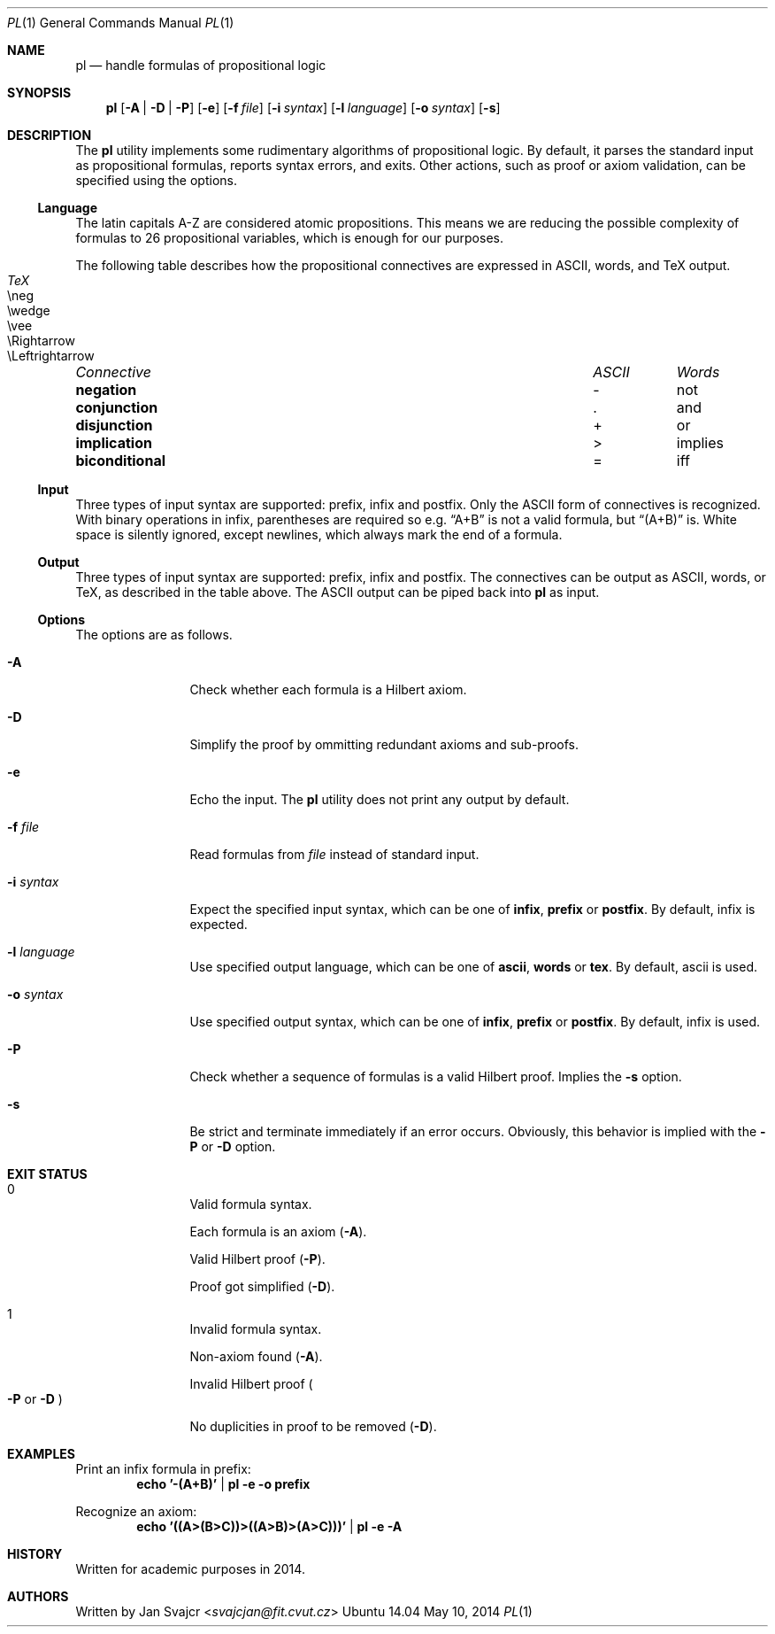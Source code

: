.Dd May 10, 2014
.Dt PL 1
.Os Ubuntu 14.04
.Sh NAME
.Nm pl
.Nd handle formulas of propositional logic
.Sh SYNOPSIS
.Nm
.Op Fl A | D | P
.Op Fl e
.Op Fl f Ar file
.Op Fl i Ar syntax
.Op Fl l Ar language
.Op Fl o Ar syntax
.Op Fl s
.Sh DESCRIPTION
The
.Nm
utility implements some rudimentary algorithms of propositional logic.
By default, it parses the standard input as propositional formulas,
reports syntax errors, and exits.
Other actions, such as proof or axiom validation,
can be specified using the options.
.Ss Language
The latin capitals A-Z are considered atomic propositions.
This means we are reducing the possible complexity of formulas
to 26 propositional variables, which is enough for our purposes.
.Pp
The following table describes how the propositional connectives
are expressed in ASCII, words, and TeX output.
.Bl -column "Connective" "ASCII" "words" "TeX"
.It Em "Connective	ASCII	Words	TeX"
.It Li negation Ta - Ta not Ta \eneg
.It Li conjunction Ta . Ta and Ta \ewedge
.It Li disjunction Ta + Ta or Ta \evee
.It Li implication Ta > Ta implies Ta \eRightarrow
.It Li biconditional Ta = Ta iff Ta \eLeftrightarrow
.El
.Ss Input
Three types of input syntax are supported: prefix, infix and postfix.
Only the ASCII form of connectives is recognized.
With binary operations in infix, parentheses are required so e.g.
.Dq A+B
is not a valid formula, but
.Dq (A+B)
is. White space is silently ignored, except newlines,
which always mark the end of a formula.
.Ss Output
Three types of input syntax are supported: prefix, infix and postfix.
The connectives can be output as ASCII, words, or TeX,
as described in the table above.
The ASCII output can be piped back into
.Nm
as input.
.Ss Options
The options are as follows.
.Bl -tag -width Fl
.It Fl A
Check whether each formula is a Hilbert axiom.
.It Fl D
Simplify the proof by ommitting redundant axioms and sub-proofs.
.It Fl e
Echo the input. The
.Nm
utility does not print any output by default.
.It Fl f Ar file
Read formulas from
.Ar file
instead of standard input.
.It Fl i Ar syntax
Expect the specified input syntax, which can be one of
.Cm infix ,
.Cm prefix
or
.Cm postfix .
By default, infix is expected.
.It Fl l Ar language
Use specified output language, which can be one of
.Cm ascii ,
.Cm words
or
.Cm tex .
By default, ascii is used.
.It Fl o Ar syntax
Use specified output syntax, which can be one of
.Cm infix ,
.Cm prefix
or
.Cm postfix .
By default, infix is used.
.It Fl P
Check whether a sequence of formulas is a valid Hilbert proof. Implies the
.Fl s
option.
.It Fl s
Be strict and terminate immediately if an error occurs.
Obviously, this behavior is implied with the
.Fl P
or
.Fl D
option.
.El
.Sh EXIT STATUS
.Bl -tag -width Fl
.It 0
.Bl -item
.It
Valid formula syntax.
.It
Each formula is an axiom
.Pq Fl A .
.It
Valid Hilbert proof
.Pq Fl P .
.It
Proof got simplified
.Pq Fl D .
.El
.It 1
.Bl -item
.It
Invalid formula syntax.
.It
Non-axiom found
.Pq Fl A .
.It
Invalid Hilbert proof
.Po
.Fl P
or
.Fl D
.Pc
.It
No duplicities in proof to be removed
.Pq Fl D .
.El
.El
.Sh EXAMPLES
Print an infix formula in prefix:
.Dl echo '-(A+B)' | pl -e -o prefix
.Pp
Recognize an axiom:
.Dl echo '((A>(B>C))>((A>B)>(A>C)))' | pl -e -A
.Sh HISTORY
Written for academic purposes in 2014.
.Sh AUTHORS
Written by
.An Jan Svajcr Aq Mt svajcjan@fit.cvut.cz
